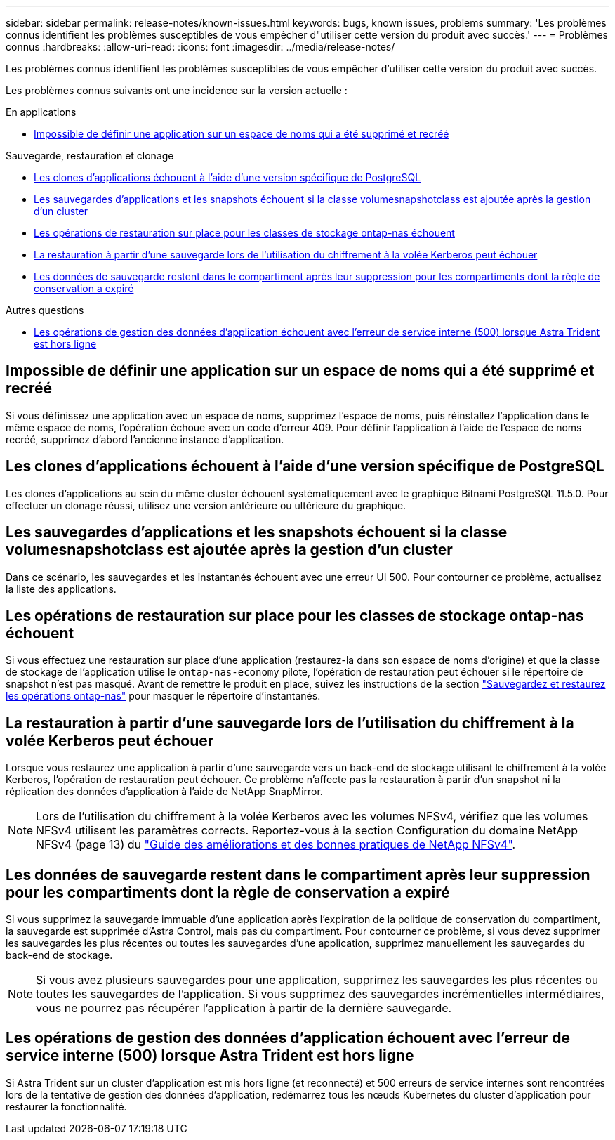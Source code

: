 ---
sidebar: sidebar 
permalink: release-notes/known-issues.html 
keywords: bugs, known issues, problems 
summary: 'Les problèmes connus identifient les problèmes susceptibles de vous empêcher d"utiliser cette version du produit avec succès.' 
---
= Problèmes connus
:hardbreaks:
:allow-uri-read: 
:icons: font
:imagesdir: ../media/release-notes/


[role="lead"]
Les problèmes connus identifient les problèmes susceptibles de vous empêcher d'utiliser cette version du produit avec succès.

Les problèmes connus suivants ont une incidence sur la version actuelle :

.En applications
* <<Impossible de définir une application sur un espace de noms qui a été supprimé et recréé>>


.Sauvegarde, restauration et clonage
* <<Les clones d'applications échouent à l'aide d'une version spécifique de PostgreSQL>>
* <<Les sauvegardes d'applications et les snapshots échouent si la classe volumesnapshotclass est ajoutée après la gestion d'un cluster>>
* <<Les opérations de restauration sur place pour les classes de stockage ontap-nas échouent>>
* <<La restauration à partir d'une sauvegarde lors de l'utilisation du chiffrement à la volée Kerberos peut échouer>>
* <<Les données de sauvegarde restent dans le compartiment après leur suppression pour les compartiments dont la règle de conservation a expiré>>


.Autres questions
* <<Les opérations de gestion des données d'application échouent avec l'erreur de service interne (500) lorsque Astra Trident est hors ligne>>




== Impossible de définir une application sur un espace de noms qui a été supprimé et recréé

Si vous définissez une application avec un espace de noms, supprimez l'espace de noms, puis réinstallez l'application dans le même espace de noms, l'opération échoue avec un code d'erreur 409. Pour définir l'application à l'aide de l'espace de noms recréé, supprimez d'abord l'ancienne instance d'application.



== Les clones d'applications échouent à l'aide d'une version spécifique de PostgreSQL

Les clones d'applications au sein du même cluster échouent systématiquement avec le graphique Bitnami PostgreSQL 11.5.0. Pour effectuer un clonage réussi, utilisez une version antérieure ou ultérieure du graphique.



== Les sauvegardes d'applications et les snapshots échouent si la classe volumesnapshotclass est ajoutée après la gestion d'un cluster

Dans ce scénario, les sauvegardes et les instantanés échouent avec une erreur UI 500. Pour contourner ce problème, actualisez la liste des applications.



== Les opérations de restauration sur place pour les classes de stockage ontap-nas échouent

Si vous effectuez une restauration sur place d'une application (restaurez-la dans son espace de noms d'origine) et que la classe de stockage de l'application utilise le `ontap-nas-economy` pilote, l'opération de restauration peut échouer si le répertoire de snapshot n'est pas masqué. Avant de remettre le produit en place, suivez les instructions de la section link:../use/protect-apps.html#enable-backup-and-restore-for-ontap-nas-economy-operations["Sauvegardez et restaurez les opérations ontap-nas"^] pour masquer le répertoire d'instantanés.



== La restauration à partir d'une sauvegarde lors de l'utilisation du chiffrement à la volée Kerberos peut échouer

Lorsque vous restaurez une application à partir d'une sauvegarde vers un back-end de stockage utilisant le chiffrement à la volée Kerberos, l'opération de restauration peut échouer. Ce problème n'affecte pas la restauration à partir d'un snapshot ni la réplication des données d'application à l'aide de NetApp SnapMirror.


NOTE: Lors de l'utilisation du chiffrement à la volée Kerberos avec les volumes NFSv4, vérifiez que les volumes NFSv4 utilisent les paramètres corrects. Reportez-vous à la section Configuration du domaine NetApp NFSv4 (page 13) du https://www.netapp.com/media/16398-tr-3580.pdf["Guide des améliorations et des bonnes pratiques de NetApp NFSv4"^].



== Les données de sauvegarde restent dans le compartiment après leur suppression pour les compartiments dont la règle de conservation a expiré

Si vous supprimez la sauvegarde immuable d'une application après l'expiration de la politique de conservation du compartiment, la sauvegarde est supprimée d'Astra Control, mais pas du compartiment. Pour contourner ce problème, si vous devez supprimer les sauvegardes les plus récentes ou toutes les sauvegardes d'une application, supprimez manuellement les sauvegardes du back-end de stockage.


NOTE: Si vous avez plusieurs sauvegardes pour une application, supprimez les sauvegardes les plus récentes ou toutes les sauvegardes de l'application. Si vous supprimez des sauvegardes incrémentielles intermédiaires, vous ne pourrez pas récupérer l'application à partir de la dernière sauvegarde.



== Les opérations de gestion des données d'application échouent avec l'erreur de service interne (500) lorsque Astra Trident est hors ligne

Si Astra Trident sur un cluster d'application est mis hors ligne (et reconnecté) et 500 erreurs de service internes sont rencontrées lors de la tentative de gestion des données d'application, redémarrez tous les nœuds Kubernetes du cluster d'application pour restaurer la fonctionnalité.
